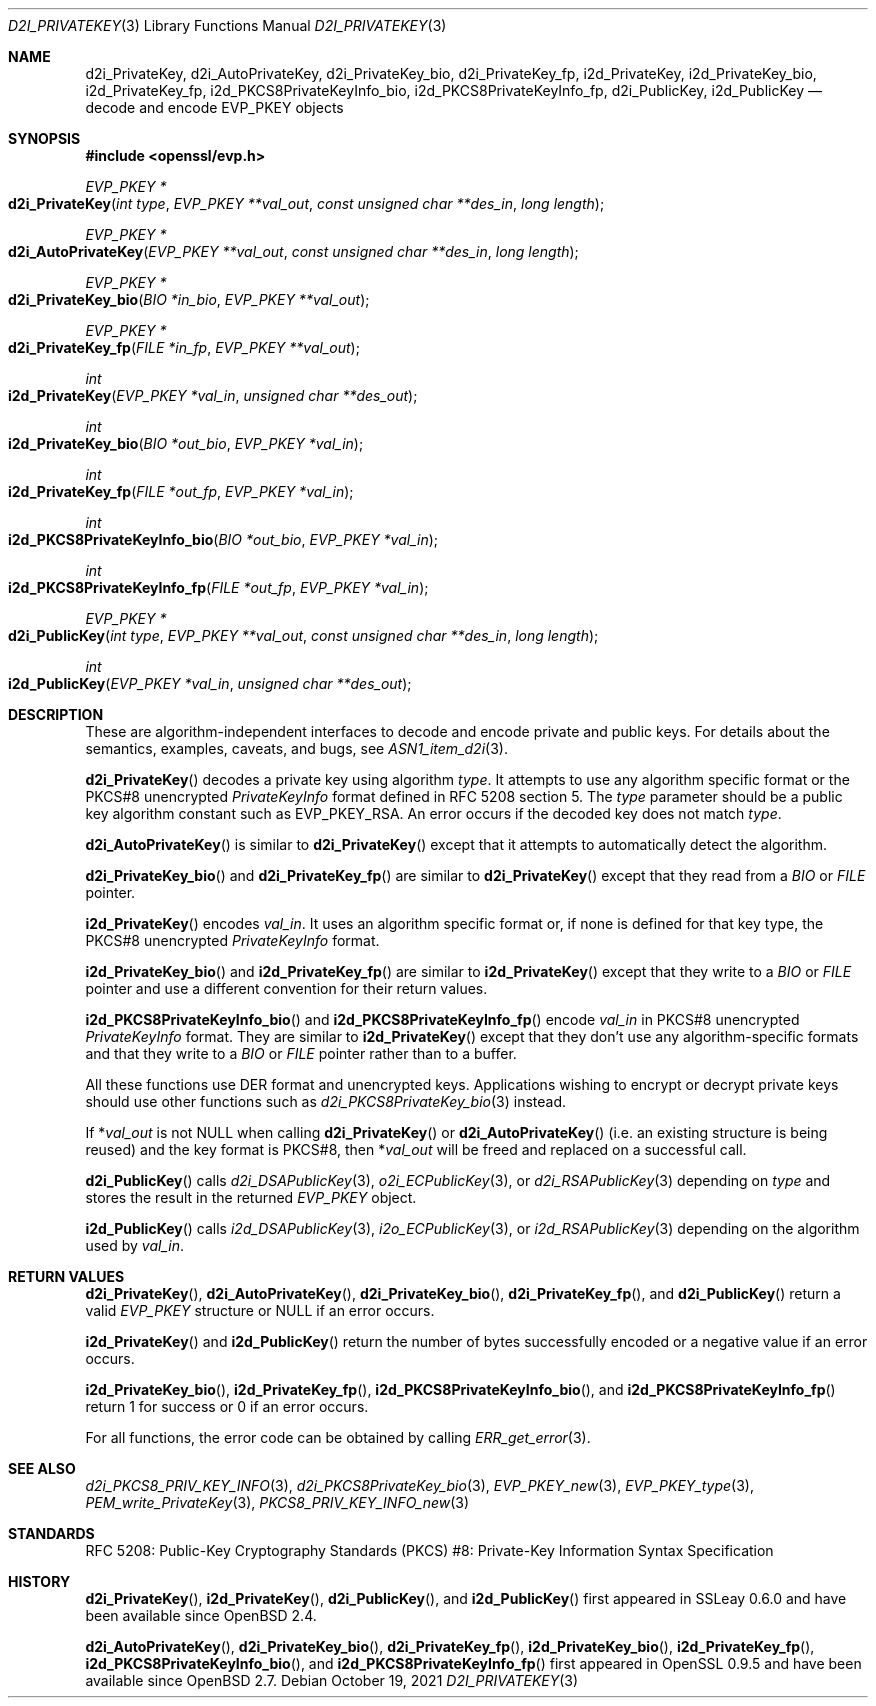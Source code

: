 .\" $OpenBSD: d2i_PrivateKey.3,v 1.10 2021/10/19 12:03:46 schwarze Exp $
.\" full merge up to: OpenSSL b0edda11 Mar 20 13:00:17 2018 +0000
.\"
.\" This file is a derived work.
.\" The changes are covered by the following Copyright and license:
.\"
.\" Copyright (c) 2016, 2021 Ingo Schwarze <schwarze@openbsd.org>
.\"
.\" Permission to use, copy, modify, and distribute this software for any
.\" purpose with or without fee is hereby granted, provided that the above
.\" copyright notice and this permission notice appear in all copies.
.\"
.\" THE SOFTWARE IS PROVIDED "AS IS" AND THE AUTHOR DISCLAIMS ALL WARRANTIES
.\" WITH REGARD TO THIS SOFTWARE INCLUDING ALL IMPLIED WARRANTIES OF
.\" MERCHANTABILITY AND FITNESS. IN NO EVENT SHALL THE AUTHOR BE LIABLE FOR
.\" ANY SPECIAL, DIRECT, INDIRECT, OR CONSEQUENTIAL DAMAGES OR ANY DAMAGES
.\" WHATSOEVER RESULTING FROM LOSS OF USE, DATA OR PROFITS, WHETHER IN AN
.\" ACTION OF CONTRACT, NEGLIGENCE OR OTHER TORTIOUS ACTION, ARISING OUT OF
.\" OR IN CONNECTION WITH THE USE OR PERFORMANCE OF THIS SOFTWARE.
.\"
.\" The original file was written by Dr. Stephen Henson <steve@openssl.org>.
.\" Copyright (c) 2016 The OpenSSL Project.  All rights reserved.
.\"
.\" Redistribution and use in source and binary forms, with or without
.\" modification, are permitted provided that the following conditions
.\" are met:
.\"
.\" 1. Redistributions of source code must retain the above copyright
.\"    notice, this list of conditions and the following disclaimer.
.\"
.\" 2. Redistributions in binary form must reproduce the above copyright
.\"    notice, this list of conditions and the following disclaimer in
.\"    the documentation and/or other materials provided with the
.\"    distribution.
.\"
.\" 3. All advertising materials mentioning features or use of this
.\"    software must display the following acknowledgment:
.\"    "This product includes software developed by the OpenSSL Project
.\"    for use in the OpenSSL Toolkit. (http://www.openssl.org/)"
.\"
.\" 4. The names "OpenSSL Toolkit" and "OpenSSL Project" must not be used to
.\"    endorse or promote products derived from this software without
.\"    prior written permission. For written permission, please contact
.\"    openssl-core@openssl.org.
.\"
.\" 5. Products derived from this software may not be called "OpenSSL"
.\"    nor may "OpenSSL" appear in their names without prior written
.\"    permission of the OpenSSL Project.
.\"
.\" 6. Redistributions of any form whatsoever must retain the following
.\"    acknowledgment:
.\"    "This product includes software developed by the OpenSSL Project
.\"    for use in the OpenSSL Toolkit (http://www.openssl.org/)"
.\"
.\" THIS SOFTWARE IS PROVIDED BY THE OpenSSL PROJECT ``AS IS'' AND ANY
.\" EXPRESSED OR IMPLIED WARRANTIES, INCLUDING, BUT NOT LIMITED TO, THE
.\" IMPLIED WARRANTIES OF MERCHANTABILITY AND FITNESS FOR A PARTICULAR
.\" PURPOSE ARE DISCLAIMED.  IN NO EVENT SHALL THE OpenSSL PROJECT OR
.\" ITS CONTRIBUTORS BE LIABLE FOR ANY DIRECT, INDIRECT, INCIDENTAL,
.\" SPECIAL, EXEMPLARY, OR CONSEQUENTIAL DAMAGES (INCLUDING, BUT
.\" NOT LIMITED TO, PROCUREMENT OF SUBSTITUTE GOODS OR SERVICES;
.\" LOSS OF USE, DATA, OR PROFITS; OR BUSINESS INTERRUPTION)
.\" HOWEVER CAUSED AND ON ANY THEORY OF LIABILITY, WHETHER IN CONTRACT,
.\" STRICT LIABILITY, OR TORT (INCLUDING NEGLIGENCE OR OTHERWISE)
.\" ARISING IN ANY WAY OUT OF THE USE OF THIS SOFTWARE, EVEN IF ADVISED
.\" OF THE POSSIBILITY OF SUCH DAMAGE.
.\"
.Dd $Mdocdate: October 19 2021 $
.Dt D2I_PRIVATEKEY 3
.Os
.Sh NAME
.Nm d2i_PrivateKey ,
.Nm d2i_AutoPrivateKey ,
.Nm d2i_PrivateKey_bio ,
.Nm d2i_PrivateKey_fp ,
.Nm i2d_PrivateKey ,
.Nm i2d_PrivateKey_bio ,
.Nm i2d_PrivateKey_fp ,
.Nm i2d_PKCS8PrivateKeyInfo_bio ,
.Nm i2d_PKCS8PrivateKeyInfo_fp ,
.Nm d2i_PublicKey ,
.Nm i2d_PublicKey
.Nd decode and encode EVP_PKEY objects
.Sh SYNOPSIS
.In openssl/evp.h
.Ft EVP_PKEY *
.Fo d2i_PrivateKey
.Fa "int type"
.Fa "EVP_PKEY **val_out"
.Fa "const unsigned char **des_in"
.Fa "long length"
.Fc
.Ft EVP_PKEY *
.Fo d2i_AutoPrivateKey
.Fa "EVP_PKEY **val_out"
.Fa "const unsigned char **des_in"
.Fa "long length"
.Fc
.Ft EVP_PKEY *
.Fo d2i_PrivateKey_bio
.Fa "BIO *in_bio"
.Fa "EVP_PKEY **val_out"
.Fc
.Ft EVP_PKEY *
.Fo d2i_PrivateKey_fp
.Fa "FILE *in_fp"
.Fa "EVP_PKEY **val_out"
.Fc
.Ft int
.Fo i2d_PrivateKey
.Fa "EVP_PKEY *val_in"
.Fa "unsigned char **des_out"
.Fc
.Ft int
.Fo i2d_PrivateKey_bio
.Fa "BIO *out_bio"
.Fa "EVP_PKEY *val_in"
.Fc
.Ft int
.Fo i2d_PrivateKey_fp
.Fa "FILE *out_fp"
.Fa "EVP_PKEY *val_in"
.Fc
.Ft int
.Fo i2d_PKCS8PrivateKeyInfo_bio
.Fa "BIO *out_bio"
.Fa "EVP_PKEY *val_in"
.Fc
.Ft int
.Fo i2d_PKCS8PrivateKeyInfo_fp
.Fa "FILE *out_fp"
.Fa "EVP_PKEY *val_in"
.Fc
.Ft EVP_PKEY *
.Fo d2i_PublicKey
.Fa "int type"
.Fa "EVP_PKEY **val_out"
.Fa "const unsigned char **des_in"
.Fa "long length"
.Fc
.Ft int
.Fo i2d_PublicKey
.Fa "EVP_PKEY *val_in"
.Fa "unsigned char **des_out"
.Fc
.Sh DESCRIPTION
These are algorithm-independent interfaces to decode and encode
private and public keys.
For details about the semantics, examples, caveats, and bugs, see
.Xr ASN1_item_d2i 3 .
.Pp
.Fn d2i_PrivateKey
decodes a private key using algorithm
.Fa type .
It attempts to use any algorithm specific format or the PKCS#8 unencrypted
.Vt PrivateKeyInfo
format defined in RFC 5208 section 5.
The
.Fa type
parameter should be a public key algorithm constant such as
.Dv EVP_PKEY_RSA .
An error occurs if the decoded key does not match
.Fa type .
.Pp
.Fn d2i_AutoPrivateKey
is similar to
.Fn d2i_PrivateKey
except that it attempts to automatically detect the algorithm.
.Pp
.Fn d2i_PrivateKey_bio
and
.Fn d2i_PrivateKey_fp
are similar to
.Fn d2i_PrivateKey
except that they read from a
.Vt BIO
or
.Vt FILE
pointer.
.Pp
.Fn i2d_PrivateKey
encodes
.Fa val_in .
It uses an algorithm specific format or, if none is defined for
that key type, the PKCS#8 unencrypted
.Vt PrivateKeyInfo
format.
.Pp
.Fn i2d_PrivateKey_bio
and
.Fn i2d_PrivateKey_fp
are similar to
.Fn i2d_PrivateKey
except that they write to a
.Vt BIO
or
.Vt FILE
pointer and use a different convention for their return values.
.Pp
.Fn i2d_PKCS8PrivateKeyInfo_bio
and
.Fn i2d_PKCS8PrivateKeyInfo_fp
encode
.Fa val_in
in PKCS#8 unencrypted
.Vt PrivateKeyInfo
format.
They are similar to
.Fn i2d_PrivateKey
except that they don't use any algorithm-specific formats
and that they write to a
.Vt BIO
or
.Vt FILE
pointer rather than to a buffer.
.Pp
All these functions use DER format and unencrypted keys.
Applications wishing to encrypt or decrypt private keys should use other
functions such as
.Xr d2i_PKCS8PrivateKey_bio 3
instead.
.Pp
If
.Pf * Fa val_out
is not
.Dv NULL
when calling
.Fn d2i_PrivateKey
or
.Fn d2i_AutoPrivateKey
(i.e. an existing structure is being reused) and the key format is
PKCS#8, then
.Pf * Fa val_out
will be freed and replaced on a successful call.
.Pp
.Fn d2i_PublicKey
calls
.Xr d2i_DSAPublicKey 3 ,
.Xr o2i_ECPublicKey 3 ,
or
.Xr d2i_RSAPublicKey 3
depending on
.Fa type
and stores the result in the returned
.Vt EVP_PKEY
object.
.Pp
.Fn i2d_PublicKey
calls
.Xr i2d_DSAPublicKey 3 ,
.Xr i2o_ECPublicKey 3 ,
or
.Xr i2d_RSAPublicKey 3
depending on the algorithm used by
.Fa val_in .
.Sh RETURN VALUES
.Fn d2i_PrivateKey ,
.Fn d2i_AutoPrivateKey ,
.Fn d2i_PrivateKey_bio ,
.Fn d2i_PrivateKey_fp ,
and
.Fn d2i_PublicKey
return a valid
.Vt EVP_PKEY
structure or
.Dv NULL
if an error occurs.
.Pp
.Fn i2d_PrivateKey
and
.Fn i2d_PublicKey
return the number of bytes successfully encoded or a negative value if
an error occurs.
.Pp
.Fn i2d_PrivateKey_bio ,
.Fn i2d_PrivateKey_fp ,
.Fn i2d_PKCS8PrivateKeyInfo_bio ,
and
.Fn i2d_PKCS8PrivateKeyInfo_fp
return 1 for success or 0 if an error occurs.
.Pp
For all functions, the error code can be obtained by calling
.Xr ERR_get_error 3 .
.Sh SEE ALSO
.Xr d2i_PKCS8_PRIV_KEY_INFO 3 ,
.Xr d2i_PKCS8PrivateKey_bio 3 ,
.Xr EVP_PKEY_new 3 ,
.Xr EVP_PKEY_type 3 ,
.Xr PEM_write_PrivateKey 3 ,
.Xr PKCS8_PRIV_KEY_INFO_new 3
.Sh STANDARDS
RFC 5208: Public-Key Cryptography Standards (PKCS) #8: Private-Key
Information Syntax Specification
.Sh HISTORY
.Fn d2i_PrivateKey ,
.Fn i2d_PrivateKey ,
.Fn d2i_PublicKey ,
and
.Fn i2d_PublicKey
first appeared in SSLeay 0.6.0 and have been available since
.Ox 2.4 .
.Pp
.Fn d2i_AutoPrivateKey ,
.Fn d2i_PrivateKey_bio ,
.Fn d2i_PrivateKey_fp ,
.Fn i2d_PrivateKey_bio ,
.Fn i2d_PrivateKey_fp ,
.Fn i2d_PKCS8PrivateKeyInfo_bio ,
and
.Fn i2d_PKCS8PrivateKeyInfo_fp
first appeared in OpenSSL 0.9.5 and have been available since
.Ox 2.7 .
